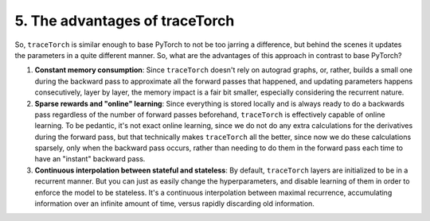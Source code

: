 5. The advantages of traceTorch
===============================

So, ``traceTorch`` is similar enough to base PyTorch to not be too jarring a difference, but behind the scenes it
updates the parameters in a quite different manner. So, what are the advantages of this approach in contrast to base
PyTorch?

#. **Constant memory consumption**: Since ``traceTorch`` doesn't rely on autograd graphs, or, rather, builds a small
   one during the backward pass to approximate all the forward passes that happened, and updating parameters happens
   consecutively, layer by layer, the memory impact is a fair bit smaller, especially considering the recurrent nature.
#. **Sparse rewards and "online" learning**: Since everything is stored locally and is always ready to do a backwards
   pass regardless of the number of forward passes beforehand, ``traceTorch`` is effectively capable of online learning.
   To be pedantic, it's not exact online learning, since we do not do any extra calculations for the derivatives during
   the forward pass, but that technically makes ``traceTorch`` all the better, since now we do these calculations
   sparsely, only when the backward pass occurs, rather than needing to do them in the forward pass each time to have an
   "instant" backward pass.
#. **Continuous interpolation between stateful and stateless**: By default, ``traceTorch`` layers are initialized to be
   in a recurrent manner. But you can just as easily change the hyperparameters, and disable learning of them in order
   to enforce the model to be stateless. It's a continuous interpolation between maximal recurrence, accumulating
   information over an infinite amount of time, versus rapidly discarding old information.
